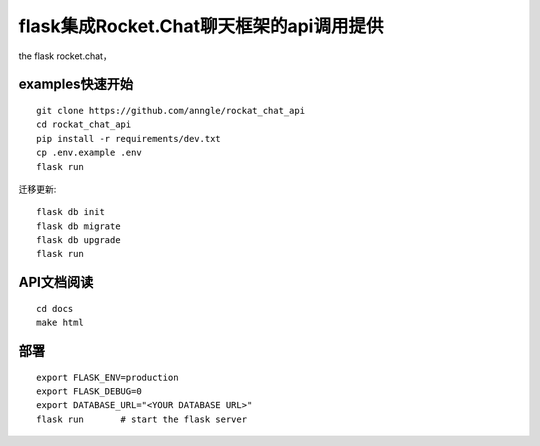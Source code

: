 flask集成Rocket.Chat聊天框架的api调用提供
====================================================================

the flask rocket.chat，


examples快速开始
------------------------------------------------------------------

::

    git clone https://github.com/anngle/rockat_chat_api
    cd rockat_chat_api
    pip install -r requirements/dev.txt
    cp .env.example .env
    flask run


迁移更新::

    flask db init
    flask db migrate
    flask db upgrade
    flask run


API文档阅读
------------------------------------------------------------------

::

    cd docs
    make html
    



部署
------------------------------------------------------------------

::

    export FLASK_ENV=production
    export FLASK_DEBUG=0
    export DATABASE_URL="<YOUR DATABASE URL>"
    flask run       # start the flask server

